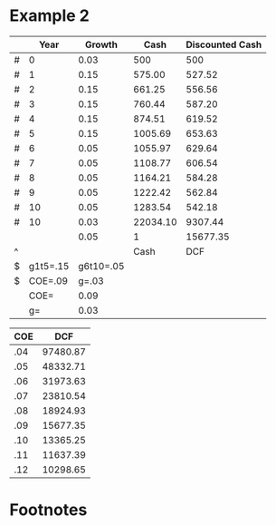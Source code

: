 #+DATE: <2014-01-05 Sun>
#+OPTIONS: texht:t toc:nil
#+LATEX_CLASS: article
#+LATEX_CLASS_OPTIONS:
#+LATEX_HEADER:
#+LATEX_HEADER_EXTRA:

* Example 2

#+CAPTION: DCF
#+TBLNAME: DCF
|   |     Year |    Growth |     Cash | Discounted Cash |
|---+----------+-----------+----------+-----------------|
| # |        0 |      0.03 |      500 |             500 |
| # |        1 |      0.15 |   575.00 |          527.52 |
| # |        2 |      0.15 |   661.25 |          556.56 |
| # |        3 |      0.15 |   760.44 |          587.20 |
| # |        4 |      0.15 |   874.51 |          619.52 |
| # |        5 |      0.15 |  1005.69 |          653.63 |
| # |        6 |      0.05 |  1055.97 |          629.64 |
| # |        7 |      0.05 |  1108.77 |          606.54 |
| # |        8 |      0.05 |  1164.21 |          584.28 |
| # |        9 |      0.05 |  1222.42 |          562.84 |
| # |       10 |      0.05 |  1283.54 |          542.18 |
| # |       10 |      0.03 | 22034.10 |         9307.44 |
|   |          |      0.05 |        1 |        15677.35 |
| ^ |          |           |     Cash |             DCF |
| $ | g1t5=.15 | g6t10=.05 |          |                 |
| $ |  COE=.09 |     g=.03 |          |                 |
|---+----------+-----------+----------+-----------------|
|   |     COE= |      0.09 |          |                 |
|   |       g= |      0.03 |          |                 |
#+TBLFM: $3=$g::@3$3=$g1t5::@3$4=@-1*(1+$-1)::@3$5=$-1*(1/(1+$COE)^($-3))::@4$3=$g1t5::@4$4=@-1*(1+$-1)::@4$5=$-1*(1/(1+$COE)^($-3))::@5$3=$g1t5::@5$4=@-1*(1+$-1)::@5$5=$-1*(1/(1+$COE)^($-3))::@6$3=$g1t5::@6$4=@-1*(1+$-1)::@6$5=$-1*(1/(1+$COE)^($-3))::@7$3=$g1t5::@7$4=@-1*(1+$-1)::@7$5=$-1*(1/(1+$COE)^($-3))::@8$3=$g6t10::@8$4=@-1*(1+$-1)::@8$5=$-1*(1/(1+$COE)^($-3))::@9$3=$g6t10::@9$4=@-1*(1+$-1)::@9$5=$-1*(1/(1+$COE)^($-3))::@10$3=$g6t10::@10$4=@-1*(1+$-1)::@10$5=$-1*(1/(1+$COE)^($-3))::@11$3=$g6t10::@11$4=@-1*(1+$-1)::@11$5=$-1*(1/(1+$COE)^($-3))::@12$3=$g6t10::@12$4=@-1*(1+$-1)::@12$5=$-1*(1/(1+$COE)^($-3))::@13$4=(@-1(1+$g))/($COE-$g)::@13$5=$-1*(1/(1+$COE)^($-3))::@14$4=1::@14$5=vsum(@2..@-1)::@18$3=$COE::@19$3=$g

#+CAPTION: Scenario Manager
#+TBLNAME: ScenarioManager
| COE |      DCF |
|-----+----------|
| .04 | 97480.87 |
| .05 | 48332.71 |
| .06 | 31973.63 |
| .07 | 23810.54 |
| .08 | 18924.93 |
| .09 | 15677.35 |
| .10 | 13365.25 |
| .11 | 11637.39 |
| .12 | 10298.65 |
#+TBLFM: $2='(org-table-xtras-eval-table "DCF" '(("COE" . $1)) "DCF")

* Footnotes
